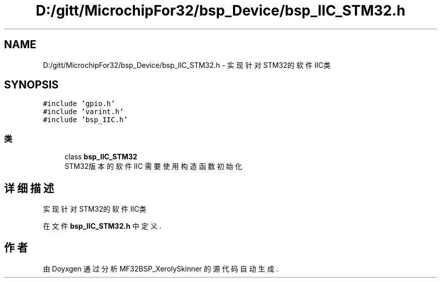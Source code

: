 .TH "D:/gitt/MicrochipFor32/bsp_Device/bsp_IIC_STM32.h" 3 "2022年 十一月 24日 星期四" "Version 2.0.0" "MF32BSP_XerolySkinner" \" -*- nroff -*-
.ad l
.nh
.SH NAME
D:/gitt/MicrochipFor32/bsp_Device/bsp_IIC_STM32.h \- 实现针对STM32的软件IIC类  

.SH SYNOPSIS
.br
.PP
\fC#include 'gpio\&.h'\fP
.br
\fC#include 'varint\&.h'\fP
.br
\fC#include 'bsp_IIC\&.h'\fP
.br

.SS "类"

.in +1c
.ti -1c
.RI "class \fBbsp_IIC_STM32\fP"
.br
.RI "STM32版本的软件IIC 需要使用构造函数初始化 "
.in -1c
.SH "详细描述"
.PP 
实现针对STM32的软件IIC类 


.PP
在文件 \fBbsp_IIC_STM32\&.h\fP 中定义\&.
.SH "作者"
.PP 
由 Doyxgen 通过分析 MF32BSP_XerolySkinner 的 源代码自动生成\&.
